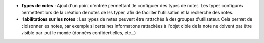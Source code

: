 - **Types de notes** : Ajout d'un point d'entrée permettant de configurer des
  types de notes. Les types configurés permettent lors de la création de notes
  de les typer, afin de faciliter l'utilisation et la recherche des notes.

- **Habilitations sur les notes** : Les types de notes peuvent être rattachés à
  des groupes d'utilisateur. Cela permet de cloisonner les notes, par exemple
  si certaines informations rattachées à l'objet cible de la note ne doivent
  pas être visible par tout le monde (données confidentielles, etc...)
